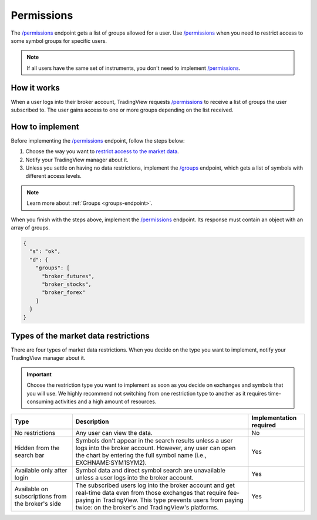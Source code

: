 .. links:
.. _`/groups`: https://www.tradingview.com/rest-api-spec/#operation/getGroups
.. _`/permissions`: https://www.tradingview.com/rest-api-spec/#operation/getPermissions

.. _permissions-endpoint:

Permissions
--------------

The `/permissions`_ endpoint gets a list of groups allowed for a user.
Use `/permissions`_ when you need to restrict access to some symbol groups for specific users.

.. note::
  If all users have the same set of instruments, you don't need to implement `/permissions`_.

How it works
.............

When a user logs into their broker account,
TradingView requests `/permissions`_ to receive a list of groups the user subscribed to. 
The user gains access to one or more groups depending on the list received.

How to implement
.................

Before implementing the `/permissions`_ endpoint, follow the steps below:

1. Choose the way you want to `restrict access to the market data <#types-of-the-market-data-restrictions>`__.
2. Notify your TradingView manager about it.
3. Unless you settle on having no data restrictions, implement the `/groups`_ endpoint, which gets a list of symbols with different access levels.

.. note::
  Learn more about :ref:`Groups <groups-endpoint>`.

When you finish with the steps above, implement the `/permissions`_ endpoint.
Its response must contain an object with an array of groups.

.. code:: json

  {
    "s": "ok",
    "d": {
      "groups": [
        "broker_futures",
        "broker_stocks",
        "broker_forex"
      ]
    }
  }

Types of the market data restrictions
......................................

There are four types of market data restrictions.
When you decide on the type you want to implement, notify your TradingView manager about it.

.. important::
  Choose the restriction type you want to implement as soon as you decide on exchanges and symbols that you will use.
  We highly recommend not switching from one restriction type to another as it requires time-consuming activities and a high amount of resources.

+-----------------------------+-------------------------------------------------------------------------------------------------------------------------------------------+--------------------------+
| Type                        | Description                                                                                                                               | Implementation required  |
+=============================+===========================================================================================================================================+==========================+
| No restrictions             | Any user can view the data.                                                                                                               | No                       |
+-----------------------------+-------------------------------------------------------------------------------------------------------------------------------------------+--------------------------+
| Hidden from the search bar  | Symbols don't appear in the search results unless a user logs into the broker account.                                                    | Yes                      |
|                             | However, any user can open the chart by entering the full symbol name (i.e., EXCHNAME:SYM1SYM2).                                          |                          |
+-----------------------------+-------------------------------------------------------------------------------------------------------------------------------------------+--------------------------+
| Available only after login  | Symbol data and direct symbol search are unavailable unless a user logs into the broker account.                                          | Yes                      |
+-----------------------------+-------------------------------------------------------------------------------------------------------------------------------------------+--------------------------+
| Available on subscriptions  | The subscribed users log into the broker account and get real-time data even from those exchanges that require fee-paying in TradingView. | Yes                      |
| from the broker's side      | This type prevents users from paying twice: on the broker's and TradingView's platforms.                                                  |                          |
+-----------------------------+-------------------------------------------------------------------------------------------------------------------------------------------+--------------------------+

